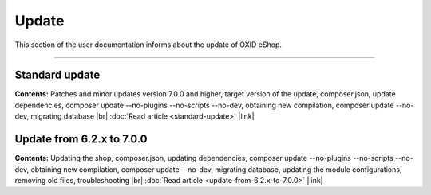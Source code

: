 ﻿Update
======

This section of the user documentation informs about the update of OXID eShop.

-----------------------------------------------------------------------------------------

Standard update
---------------
**Contents:** Patches and minor updates version 7.0.0 and higher, target version of the update, composer.json, update dependencies, composer update --no-plugins --no-scripts --no-dev, obtaining new compilation, composer update --no-dev, migrating database |br|
:doc:`Read article <standard-update>` |link|

Update from 6.2.x to 7.0.0
--------------------------
**Contents:** Updating the shop, composer.json, updating dependencies, composer update --no-plugins --no-scripts --no-dev, obtaining new compilation, composer update --no-dev, migrating database, updating the module configurations, removing old files, troubleshooting |br|
:doc:`Read article <update-from-6.2.x-to-7.0.0>` |link|


.. Intern: , Status: transL